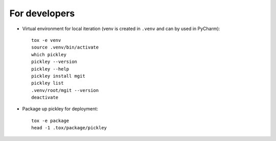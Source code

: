 For developers
==============

* Virtual environment for local iteration (venv is created in ``.venv`` and can by used in PyCharm)::

    tox -e venv
    source .venv/bin/activate
    which pickley
    pickley --version
    pickley --help
    pickley install mgit
    pickley list
    .venv/root/mgit --version
    deactivate

* Package up pickley for deployment::

    tox -e package
    head -1 .tox/package/pickley


